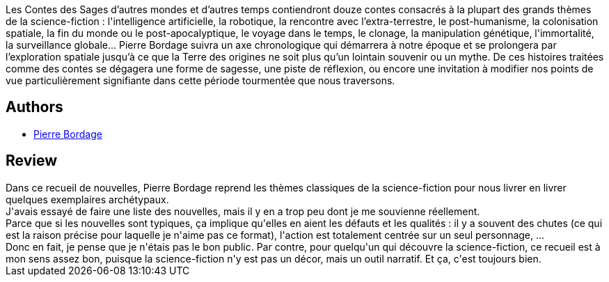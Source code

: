 :jbake-type: post
:jbake-status: published
:jbake-title: Contes des sages d'autres mondes et d'autres temps
:jbake-tags:  anticipation, nouvelles, rayon-imaginaire,_année_2020,_mois_nov.,_note_3,rayon-romans,read
:jbake-date: 2020-11-12
:jbake-depth: ../../
:jbake-uri: goodreads/books/9782021430479.adoc
:jbake-bigImage: https://i.gr-assets.com/images/S/compressed.photo.goodreads.com/books/1602165694l/55597689._SY160_.jpg
:jbake-smallImage: https://i.gr-assets.com/images/S/compressed.photo.goodreads.com/books/1602165694l/55597689._SY75_.jpg
:jbake-source: https://www.goodreads.com/book/show/55597689
:jbake-style: goodreads goodreads-book

++++
<div class="book-description">
Les Contes des Sages d’autres mondes et d’autres temps contiendront douze contes consacrés à la plupart des grands thèmes de la science-fiction : l'intelligence artificielle, la robotique, la rencontre avec l’extra-terrestre, le post-humanisme, la colonisation spatiale, la fin du monde ou le post-apocalyptique, le voyage dans le temps, le clonage, la manipulation génétique, l'immortalité, la surveillance globale... Pierre Bordage suivra un axe chronologique qui démarrera à notre époque et se prolongera par l’exploration spatiale jusqu’à ce que la Terre des origines ne soit plus qu’un lointain souvenir ou un mythe. De ces histoires traitées comme des contes se dégagera une forme de sagesse, une piste de réflexion, ou encore une invitation à modifier nos points de vue particulièrement signifiante dans cette période tourmentée que nous traversons.
</div>
++++


## Authors
* link:../authors/40707.html[Pierre Bordage]



## Review

++++
Dans ce recueil de nouvelles, Pierre Bordage reprend les thèmes classiques de la science-fiction pour nous livrer en livrer quelques exemplaires archétypaux.<br/>J'avais essayé de faire une liste des nouvelles, mais il y en a trop peu dont je me souvienne réellement.<br/>Parce que si les nouvelles sont typiques, ça implique qu'elles en aient les défauts et les qualités : il y a souvent des chutes (ce qui est la raison précise pour laquelle je n'aime pas ce format), l'action est totalement centrée sur un seul personnage, ...<br/>Donc en fait, je pense que je n'étais pas le bon public. Par contre, pour quelqu'un qui découvre la science-fiction, ce recueil est à mon sens assez bon, puisque la science-fiction n'y est pas un décor, mais un outil narratif. Et ça, c'est toujours bien.
++++
